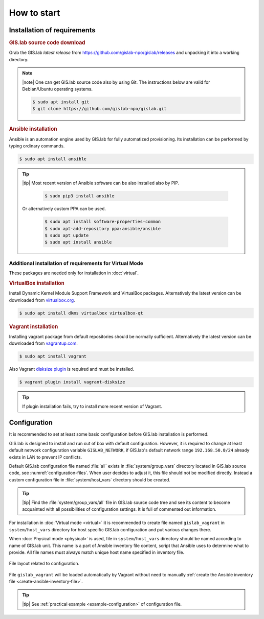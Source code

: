 ************
How to start
************

.. _install_requirements:

============================
Installation of requirements
============================

.. rubric:: GIS.lab source code download

Grab the GIS.lab *latest release* from
`https://github.com/gislab-npo/gislab/releases
<https://github.com/gislab-npo/gislab/releases>`_ and unpacking it
into a working directory.
   
.. note:: |note| One can get GIS.lab source code also by using
   Git. The instructions below are valid for Debian/Ubuntu operating
   systems.

   .. code:: sh

      $ sudo apt install git  
      $ git clone https://github.com/gislab-npo/gislab.git
     
.. _ansible-installation:

.. rubric:: Ansible installation

Ansible is an automation engine used by GIS.lab for fully automatized
provisioning. Its installation can be performed by typing ordinary
commands.

.. code-block:: sh

   $ sudo apt install ansible

.. tip::
         
  |tip| Most recent version of Ansible software can be also installed
  also by PIP.

   .. code-block:: sh

      $ sudo pip3 install ansible

  Or alternatively custom PPA can be used.

   .. code-block:: sh

      $ sudo apt install software-properties-common
      $ sudo apt-add-repository ppa:ansible/ansible
      $ sudo apt update
      $ sudo apt install ansible

--------------------------------------------------------
Additional installation of requirements for Virtual Mode
--------------------------------------------------------

These packages are needed only for installation in :doc:`virtual`.

.. _vb-installation:

.. rubric::  VirtualBox installation

Install Dynamic Kernel Module Support Framework and VirtualBox
packages. Alternatively the latest version can be downloaded from
`virtualbox.org <https://www.virtualbox.org/wiki/Downloads>`__.

.. code-block:: sh
   
   $ sudo apt install dkms virtualbox virtualbox-qt

.. _vagrant-installation:

.. rubric:: Vagrant installation

Installing vagrant package from default repositories should be
normally sufficient. Alternatively the latest version can be
downloaded from `vagrantup.com
<https://www.vagrantup.com/downloads.html>`__.

.. code-block:: sh

   $ sudo apt install vagrant

Also Vagrant `disksize plugin
<https://github.com/sprotheroe/vagrant-disksize>`__ is required and
must be installed.

.. code-block:: sh

   $ vagrant plugin install vagrant-disksize

.. tip:: If plugin installation fails, try to install more recent
   version of Vagrant.
	 
.. _configuration-section:

=============
Configuration
=============


It is recommended to set at least some basic configuration before
GIS.lab installation is performed. 

GIS.lab is designed to install and run out of box with default
configuration. However, it is required to change at least default network
configuration variable ``GISLAB_NETWORK``, if GIS.lab's default network
range ``192.168.50.0/24`` already exists in LAN to prevent IP conflicts.

Default GIS.lab configuration file named :file:`all` exists in
:file:`system/group_vars` directory located in GIS.lab source code,
see :numref:`configuration-files`.  When user decides to adjust it, this
file should not be modified directly. Instead a custom configuration
file in :file:`system/host_vars` directory should be created.

.. tip:: |tip| Find the :file:`system/group_vars/all` file in GIS.lab
   source code tree and see its content to become acquainted with all
   possibilities of configuration settings.  It is full of commented
   out information.

For installation in :doc:`Virtual mode <virtual>` it is recommended to
create file named ``gislab_vagrant`` in ``system/host_vars`` directory
for host specific GIS.lab configuration and put various changes there.

When :doc:`Physical mode <physical>` is used, file in
``system/host_vars`` directory should be named according to name of
GIS.lab unit. This name is a part of Ansible inventory file content,
script that Ansible uses to determine what to provide. All file names
must always match unique host name specified in inventory file.

.. _configuration-files:

.. figure:: ../img/installation/configuration-files.svg
   :align: center
   :width: 450

   File layout related to configuration.

File ``gislab_vagrant`` will be loaded automatically by Vagrant
without need to manually :ref:`create the Ansible inventory file
<create-ansible-inventory-file>`.

.. tip:: |tip| See :ref:`practical example <example-configuration>` of 
         configuration file.

.. seealso:: |see| :ref:`Network configuration <network-configuration>`
